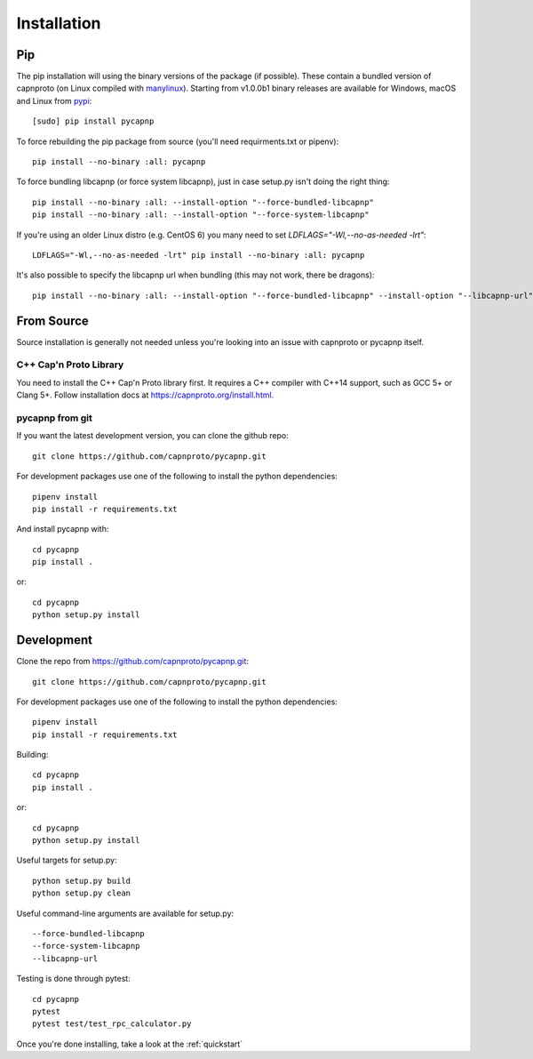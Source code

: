 .. _install:

Installation
============

Pip
---
The pip installation will using the binary versions of the package (if possible). These contain a bundled version of capnproto (on Linux compiled with `manylinux <https://github.com/pypa/manylinux>`_). Starting from v1.0.0b1 binary releases are available for Windows, macOS and Linux from `pypi <https://pypi.org/project/pycapnp/#history>`_::

    [sudo] pip install pycapnp

To force rebuilding the pip package from source (you'll need requirments.txt or pipenv)::

    pip install --no-binary :all: pycapnp

To force bundling libcapnp (or force system libcapnp), just in case setup.py isn't doing the right thing::

    pip install --no-binary :all: --install-option "--force-bundled-libcapnp"
    pip install --no-binary :all: --install-option "--force-system-libcapnp"

If you're using an older Linux distro (e.g. CentOS 6) you many need to set `LDFLAGS="-Wl,--no-as-needed -lrt"`::

    LDFLAGS="-Wl,--no-as-needed -lrt" pip install --no-binary :all: pycapnp

It's also possible to specify the libcapnp url when bundling (this may not work, there be dragons)::

    pip install --no-binary :all: --install-option "--force-bundled-libcapnp" --install-option "--libcapnp-url" --install-option "https://github.com/capnproto/capnproto/archive/master.tar.gz"

From Source
-----------
Source installation is generally not needed unless you're looking into an issue with capnproto or pycapnp itself.

C++ Cap'n Proto Library
~~~~~~~~~~~~~~~~~~~~~~~
You need to install the C++ Cap'n Proto library first. It requires a C++ compiler with C++14 support, such as GCC 5+ or Clang 5+. Follow installation docs at `https://capnproto.org/install.html <https://capnproto.org/install.html>`_.

pycapnp from git
~~~~~~~~~~~~~~~~
If you want the latest development version, you can clone the github repo::

    git clone https://github.com/capnproto/pycapnp.git

For development packages use one of the following to install the python dependencies::

    pipenv install
    pip install -r requirements.txt

And install pycapnp with::

    cd pycapnp
    pip install .

or::

    cd pycapnp
    python setup.py install


Development
-----------
Clone the repo from https://github.com/capnproto/pycapnp.git::

    git clone https://github.com/capnproto/pycapnp.git

For development packages use one of the following to install the python dependencies::

    pipenv install
    pip install -r requirements.txt

Building::

    cd pycapnp
    pip install .

or::

    cd pycapnp
    python setup.py install

Useful targets for setup.py::

    python setup.py build
    python setup.py clean

Useful command-line arguments are available for setup.py::

    --force-bundled-libcapnp
    --force-system-libcapnp
    --libcapnp-url

Testing is done through pytest::

    cd pycapnp
    pytest
    pytest test/test_rpc_calculator.py

Once you're done installing, take a look at the :ref:`quickstart`
